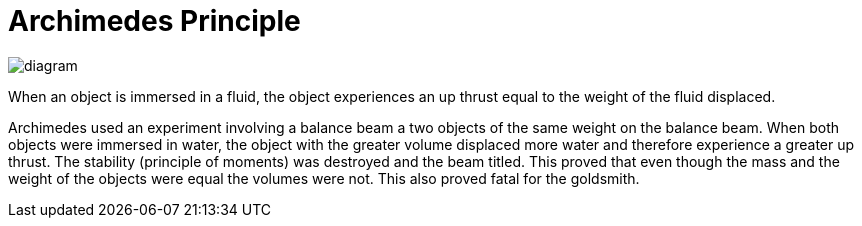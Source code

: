 = Archimedes Principle

image::diagram.png[]

When an object is immersed in a fluid, the object experiences an up thrust equal to the weight of the fluid displaced.

Archimedes used an experiment involving a balance beam a two objects of the same weight on the balance beam. When both objects were immersed in water, the object with the greater volume displaced more water and therefore experience a greater up thrust. The stability (principle of moments) was destroyed and the beam titled. This proved that even though the mass and the weight of the objects were equal the volumes were not. This also proved fatal for the goldsmith. 
